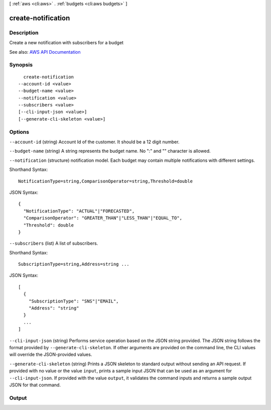[ :ref:`aws <cli:aws>` . :ref:`budgets <cli:aws budgets>` ]

.. _cli:aws budgets create-notification:


*******************
create-notification
*******************



===========
Description
===========

Create a new notification with subscribers for a budget

See also: `AWS API Documentation <https://docs.aws.amazon.com/goto/WebAPI/budgets-2016-10-20/CreateNotification>`_


========
Synopsis
========

::

    create-notification
  --account-id <value>
  --budget-name <value>
  --notification <value>
  --subscribers <value>
  [--cli-input-json <value>]
  [--generate-cli-skeleton <value>]




=======
Options
=======

``--account-id`` (string)
Account Id of the customer. It should be a 12 digit number.

``--budget-name`` (string)
A string represents the budget name. No ":" and "\" character is allowed.

``--notification`` (structure)
notification model. Each budget may contain multiple notifications with different settings.



Shorthand Syntax::

    NotificationType=string,ComparisonOperator=string,Threshold=double




JSON Syntax::

  {
    "NotificationType": "ACTUAL"|"FORECASTED",
    "ComparisonOperator": "GREATER_THAN"|"LESS_THAN"|"EQUAL_TO",
    "Threshold": double
  }



``--subscribers`` (list)
A list of subscribers.



Shorthand Syntax::

    SubscriptionType=string,Address=string ...




JSON Syntax::

  [
    {
      "SubscriptionType": "SNS"|"EMAIL",
      "Address": "string"
    }
    ...
  ]



``--cli-input-json`` (string)
Performs service operation based on the JSON string provided. The JSON string follows the format provided by ``--generate-cli-skeleton``. If other arguments are provided on the command line, the CLI values will override the JSON-provided values.

``--generate-cli-skeleton`` (string)
Prints a JSON skeleton to standard output without sending an API request. If provided with no value or the value ``input``, prints a sample input JSON that can be used as an argument for ``--cli-input-json``. If provided with the value ``output``, it validates the command inputs and returns a sample output JSON for that command.



======
Output
======

